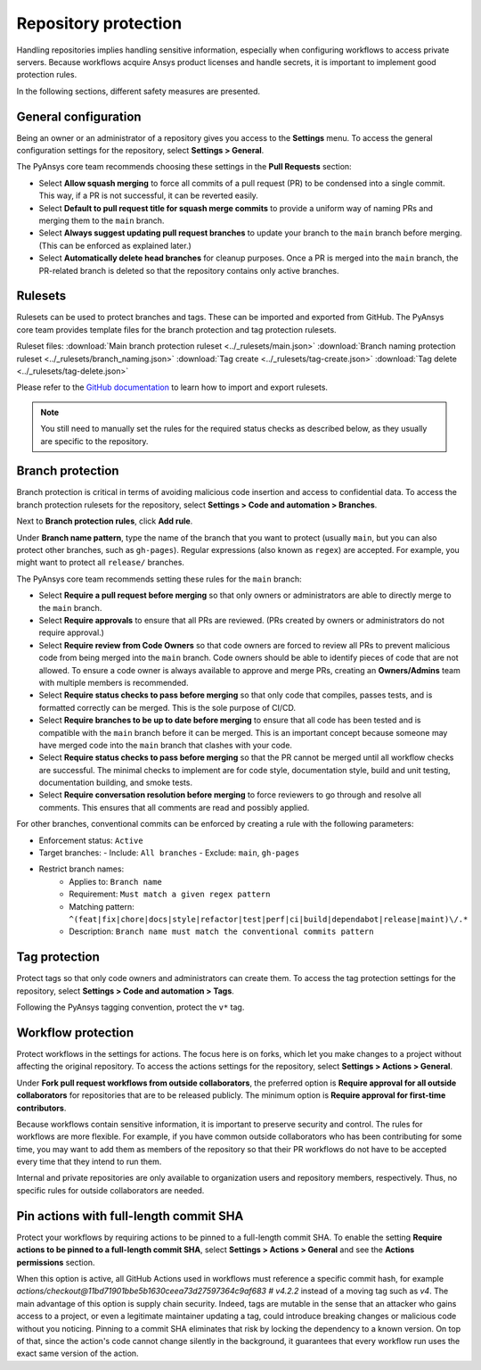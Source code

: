 Repository protection
=====================

Handling repositories implies handling sensitive information, especially
when configuring workflows to access private servers. Because workflows
acquire Ansys product licenses and handle secrets, it is important to
implement good protection rules.

In the following sections, different safety measures are presented.

General configuration
---------------------

Being an owner or an administrator of a repository gives you access to the
**Settings** menu. To access the general configuration settings for the repository,
select **Settings > General**.

The PyAnsys core team recommends choosing these settings in the **Pull Requests**
section:

* Select **Allow squash merging** to force all commits of a pull request (PR)
  to be condensed into a single commit. This way, if a PR is not successful, it can
  be reverted easily.
* Select **Default to pull request title for squash merge commits** to
  provide a uniform way of naming PRs and merging them to the ``main`` branch.
* Select **Always suggest updating pull request branches** to update
  your branch to the ``main`` branch before merging. (This can be
  enforced as explained later.)
* Select **Automatically delete head branches** for cleanup purposes.
  Once a PR is merged into the ``main`` branch, the PR-related branch is
  deleted so that the repository contains only active branches.


Rulesets
--------

Rulesets can be used to protect branches and tags. These can
be imported and exported from GitHub. The PyAnsys core team provides
template files for the branch protection and tag protection rulesets.

Ruleset files:
:download:`Main branch protection ruleset <../_rulesets/main.json>`
:download:`Branch naming protection ruleset <../_rulesets/branch_naming.json>`
:download:`Tag create <../_rulesets/tag-create.json>`
:download:`Tag delete <../_rulesets/tag-delete.json>`

Please refer to the `GitHub documentation <https://docs.github.com/en/repositories/configuring-branches-and-merges-in-your-repository/managing-rulesets/managing-rulesets-for-a-repository#importing-a-ruleset>`_
to learn how to import and export rulesets.

.. note::
    You still need to manually set the rules for the required status checks
    as described below, as they usually are specific to the repository.

Branch protection
-----------------

Branch protection is critical in terms of avoiding malicious code insertion and access
to confidential data. To access the branch protection rulesets for the repository,
select **Settings > Code and automation > Branches**.

Next to **Branch protection rules**, click **Add rule**.

Under **Branch name pattern**, type the name of the branch that you want to protect
(usually ``main``, but you can also protect other branches, such as ``gh-pages``).
Regular expressions (also known as ``regex``) are
accepted. For example, you might want to protect all ``release/`` branches.

The PyAnsys core team recommends setting these rules for the ``main`` branch:

* Select **Require a pull request before merging** so that only owners
  or administrators are able to directly merge to the ``main`` branch.
* Select **Require approvals** to ensure that all PRs are reviewed. (PRs
  created by owners or administrators do not require approval.)
* Select **Require review from Code Owners** so that code owners are forced to review
  all PRs to prevent malicious code from being merged into the ``main`` branch.
  Code owners should be able to identify pieces of code that are not allowed.
  To ensure a code owner is always available to approve and merge PRs, creating an
  **Owners/Admins** team with multiple members is recommended.
* Select **Require status checks to pass before merging** so that only
  code that compiles, passes tests, and is formatted correctly can be merged. This
  is the sole purpose of CI/CD.
* Select **Require branches to be up to date before merging** to ensure
  that all code has been tested and is compatible with the ``main`` branch
  before it can be merged. This is an important concept because someone may have merged
  code into the ``main`` branch that clashes with your code.
* Select **Require status checks to pass before merging** so that the PR
  cannot be merged until all workflow checks are successful. The minimal checks to
  implement are for code style, documentation style, build and unit testing,
  documentation building, and smoke tests.
* Select **Require conversation resolution before merging** to force reviewers to
  go through and resolve all comments. This ensures that all comments are read and
  possibly applied.

For other branches, conventional commits can be enforced by creating a rule
with the following parameters:

- Enforcement status: ``Active``
- Target branches:
  - Include: ``All branches``
  - Exclude: ``main``, ``gh-pages``

- Restrict branch names:
    - Applies to: ``Branch name``
    - Requirement: ``Must match a given regex pattern``
    - Matching pattern: ``^(feat|fix|chore|docs|style|refactor|test|perf|ci|build|dependabot|release|maint)\/.*``
    - Description: ``Branch name must match the conventional commits pattern``

Tag protection
--------------

Protect tags so that only code owners and administrators can create them.
To access the tag protection settings for the repository, select **Settings >
Code and automation > Tags**.

Following the PyAnsys tagging convention, protect the  ``v*`` tag.

Workflow protection
-------------------

Protect workflows in the settings for actions. The focus here is on forks,
which let you make changes to a project without affecting the original repository. To
access the actions settings for the repository, select **Settings > Actions > General**.

Under **Fork pull request workflows from outside collaborators**, the preferred option
is **Require approval for all outside collaborators** for repositories that are to be
released publicly. The minimum option is **Require approval for first-time contributors**.

Because workflows contain sensitive information, it is important to preserve security and control.
The rules for workflows are more flexible. For example, if you have common outside collaborators who
has been contributing for some time, you may want to add them as members of the repository so that
their PR workflows do not have to be accepted every time that they intend to run them.

Internal and private repositories are only available to organization users and repository members,
respectively. Thus, no specific rules for outside collaborators are needed.

Pin actions with full-length commit SHA
---------------------------------------

Protect your workflows by requiring actions to be pinned to a full-length commit SHA.
To enable the setting **Require actions to be pinned to a full-length commit SHA**, select
**Settings > Actions > General** and see the **Actions permissions** section.

When this option is active, all GitHub Actions used in workflows must reference a specific
commit hash, for example `actions/checkout@11bd71901bbe5b1630ceea73d27597364c9af683 # v4.2.2` instead
of a moving tag such as `v4`. The main advantage of this option is supply chain security. Indeed, tags
are mutable in the sense that an attacker who gains access to a project, or even a legitimate maintainer
updating a tag, could introduce breaking changes or malicious code without you noticing. Pinning to a
commit SHA eliminates that risk by locking the dependency to a known version. On top of that, since the
action's code cannot change silently in the background, it guarantees that every workflow run uses the
exact same version of the action.
